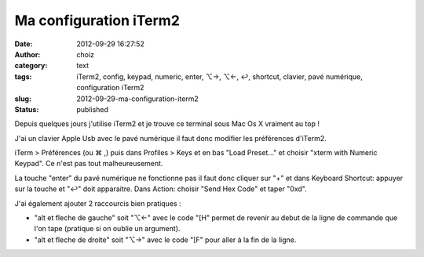 Ma configuration iTerm2
#######################
:date: 2012-09-29 16:27:52
:author: choiz
:category: text
:tags: iTerm2, config, keypad, numeric, enter, ⌥→, ⌥←, ↩, shortcut, clavier, pavé numérique, configuration iTerm2
:slug: 2012-09-29-ma-configuration-iterm2
:status: published

Depuis quelques jours j'utilise iTerm2 et je trouve ce terminal sous Mac Os X
vraiment au top !

J'ai un clavier Apple Usb avec le pavé numérique il faut donc modifier les
préférences d'iTerm2.

iTerm > Préférences (ou ⌘ ,) puis dans Profiles > Keys et en bas "Load
Preset..." et choisir "xterm with Numeric Keypad".  Ce n'est pas tout
malheureusement.

La touche "enter" du pavé numérique ne fonctionne pas il faut donc cliquer sur
"+" et dans Keyboard Shortcut: appuyer sur la touche et "↩" doit apparaitre.
Dans Action: choisir "Send Hex Code" et taper "0xd".

J'ai également ajouter 2 raccourcis bien pratiques :

- "alt et fleche de gauche" soit "⌥←" avec le code "[H" permet de revenir au debut de la ligne de commande que l'on tape (pratique si on oublie un argument).

- "alt et fleche de droite" soit "⌥→" avec le code "[F" pour aller à la fin de la ligne.
